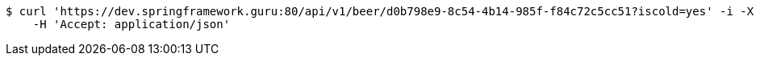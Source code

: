 [source,bash]
----
$ curl 'https://dev.springframework.guru:80/api/v1/beer/d0b798e9-8c54-4b14-985f-f84c72c5cc51?iscold=yes' -i -X GET \
    -H 'Accept: application/json'
----